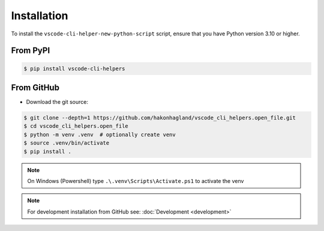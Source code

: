 Installation
============

To install the ``vscode-cli-helper-new-python-script`` script, ensure that you have Python
version 3.10 or higher.

From PyPI
---------

.. code-block:: bash

    $ pip install vscode-cli-helpers

From GitHub
-----------

* Download the git source:

.. code-block:: bash

    $ git clone --depth=1 https://github.com/hakonhagland/vscode_cli_helpers.open_file.git
    $ cd vscode_cli_helpers.open_file
    $ python -m venv .venv  # optionally create venv
    $ source .venv/bin/activate
    $ pip install .

.. note::
    On Windows (Powershell) type ``.\.venv\Scripts\Activate.ps1`` to activate the venv

.. note::
    For development installation from GitHub see: :doc:`Development <development>`
